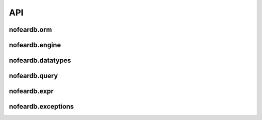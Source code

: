 API
===

nofeardb.orm
------------

.. autosummary::
   :toctree: generated/nofeardb.orm
   :caption: nofeardb.orm
   :nosignatures:

   nofeardb.orm.Document
   nofeardb.orm.Field
   nofeardb.orm.OneToMany
   nofeardb.orm.ManyToOne
   nofeardb.orm.ManyToMany

nofeardb.engine
---------------

.. autosummary::
   :toctree: generated/nofeardb.engine
   :caption: nofeardb.engine
   :nosignatures:

   nofeardb.engine.StorageEngine
   nofeardb.engine.DocumentLock


nofeardb.datatypes
------------------

.. autosummary::
   :toctree: generated/nofeardb.datatypes
   :caption: nofeardb.datatypes
   :nosignatures:

   nofeardb.datatypes.UUID
   nofeardb.datatypes.Boolean
   nofeardb.datatypes.Integer
   nofeardb.datatypes.Float
   nofeardb.datatypes.String
   nofeardb.datatypes.DateTime

nofeardb.query
--------------

.. autosummary::
   :toctree: generated/nofeardb.query
   :caption: nofeardb.query
   :nosignatures:

   nofeardb.query.Query


.. _RST Expressions:

nofeardb.expr
--------------

.. autosummary::
   :toctree: generated/nofeardb.expr
   :caption: nofeardb.expr
   :nosignatures:

   nofeardb.expr.eq
   nofeardb.expr.neq
   nofeardb.expr.lt
   nofeardb.expr.lte
   nofeardb.expr.gt
   nofeardb.expr.gte
   nofeardb.expr.is_in
   nofeardb.expr.is_
   nofeardb.expr.is_not
   nofeardb.expr.and_
   nofeardb.expr.or_


nofeardb.exceptions
-------------------

.. autosummary::
   :toctree: generated/nofeardb.exceptions
   :caption: nofeardb.exceptions
   :nosignatures:

   nofeardb.exceptions.NotCreateableException